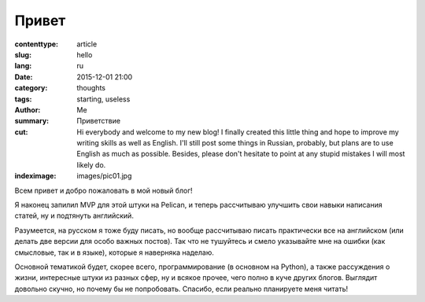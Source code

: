 Привет
######

:contenttype: article
:slug: hello
:lang: ru
:date: 2015-12-01 21:00
:category: thoughts
:tags: starting, useless
:author: Me
:summary: Приветствие
:cut: Hi everybody and welcome to my new blog! I finally created this little thing and hope to improve my writing skills as well as English. I'll still post some things in Russian, probably, but plans are to use English as much as possible. Besides, please don't hesitate to point at any stupid mistakes I will most likely do.
:indeximage: images/pic01.jpg

Всем привет и добро пожаловать в мой новый блог!

Я наконец запилил MVP для этой штуки на Pelican, и теперь рассчитываю улучшить свои навыки 
написания статей, ну и подтянуть английский.

Разумеется, на русском я тоже буду писать, но вообще рассчитываю писать практически все на 
английском (или делать две версии для особо важных постов). Так что не тушуйтесь и смело указывайте мне на ошибки (как смысловые, так и в языке), которые я 
наверняка наделаю.

Основной тематикой будет, скорее всего, программирование (в основном на Python), а также 
рассуждения о жизни, интересные штуки из разных сфер, ну и всякое прочее, чего полно в куче 
других блогов. Выглядит довольно скучно, но почему бы не попробовать. Спасибо, если реально 
планируете меня читать!
